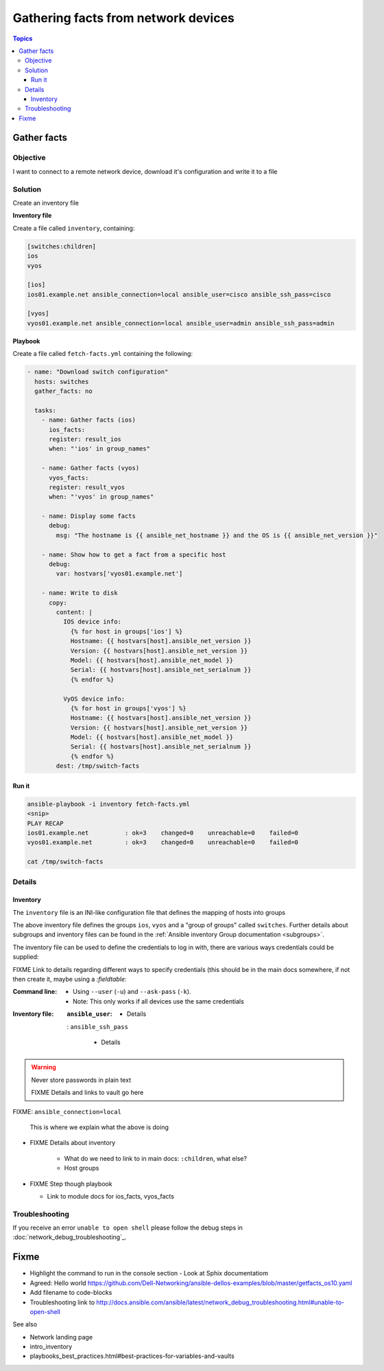 .. network-example-facts:

************************************
Gathering facts from network devices
************************************

.. contents:: Topics


Gather facts
============

Objective
---------

I want to connect to a remote network device, download it's configuration and write it to a file

Solution
--------

Create an inventory file


**Inventory file**

Create a file called ``inventory``, containing:

.. code-block::

   [switches:children]
   ios
   vyos

   [ios]
   ios01.example.net ansible_connection=local ansible_user=cisco ansible_ssh_pass=cisco

   [vyos]
   vyos01.example.net ansible_connection=local ansible_user=admin ansible_ssh_pass=admin


**Playbook**

Create a file called ``fetch-facts.yml`` containing the following:

.. code-block:: yaml

   - name: "Download switch configuration"
     hosts: switches
     gather_facts: no

     tasks:
       - name: Gather facts (ios)
         ios_facts:
         register: result_ios
         when: "'ios' in group_names"

       - name: Gather facts (vyos)
         vyos_facts:
         register: result_vyos
         when: "'vyos' in group_names"

       - name: Display some facts
         debug:
           msg: "The hostname is {{ ansible_net_hostname }} and the OS is {{ ansible_net_version }}"

       - name: Show how to get a fact from a specific host
         debug:
           var: hostvars['vyos01.example.net']

       - name: Write to disk
         copy:
           content: |
             IOS device info:
               {% for host in groups['ios'] %}
               Hostname: {{ hostvars[host].ansible_net_version }}
               Version: {{ hostvars[host].ansible_net_version }}
               Model: {{ hostvars[host].ansible_net_model }}
               Serial: {{ hostvars[host].ansible_net_serialnum }}
               {% endfor %}

             VyOS device info:
               {% for host in groups['vyos'] %}
               Hostname: {{ hostvars[host].ansible_net_version }}
               Version: {{ hostvars[host].ansible_net_version }}
               Model: {{ hostvars[host].ansible_net_model }}
               Serial: {{ hostvars[host].ansible_net_serialnum }}
               {% endfor %}
           dest: /tmp/switch-facts


Run it
++++++

.. code-block:: console

   ansible-playbook -i inventory fetch-facts.yml
   <snip>
   PLAY RECAP
   ios01.example.net          : ok=3    changed=0    unreachable=0    failed=0
   vyos01.example.net         : ok=3    changed=0    unreachable=0    failed=0

   cat /tmp/switch-facts

Details
-------

Inventory
+++++++++

The ``inventory`` file is an INI-like configuration file that defines the mapping of hosts into groups

The above inventory file defines the groups ``ios``, ``vyos`` and a "group of groups" called ``switches``. Further details about subgroups and inventory files can be found in the :ref:`Ansible inventory Group documentation <subgroups>`.

The inventory file can be used to define the credentials to log in with, there are various ways credentials could be supplied:

FIXME Link to details regarding different ways to specify credentials (this should be in the main docs somewhere, if not then create it, maybe using a `:fieldtable:`

:Command line:

  * Using ``--user`` (``-u``) and ``--ask-pass`` (``-k``).
  * Note: This only works if all devices use the same credentials

:Inventory file:

  :``ansible_user``:

    * Details

  : ``ansible_ssh_pass``
  
    * Details





.. warning:: Never store passwords in plain text

   FIXME Details and links to vault go here


FIXME: ``ansible_connection=local``
   
   
   This is where we explain what the above is doing

* FIXME Details about inventory

    * What do we need to link to in main docs: ``:children``, what else?
    * Host groups

* FIXME Step though playbook

  * Link to module docs for ios_facts, vyos_facts

Troubleshooting
---------------

If you receive an error ``unable to open shell`` please follow the debug steps in :doc:`network_debug_troubleshooting`_.

Fixme
=====

* Highlight the command to run in the console section - Look at Sphix documentatiom
* Agreed: Hello world https://github.com/Dell-Networking/ansible-dellos-examples/blob/master/getfacts_os10.yaml

* Add filename to code-blocks

* Troubleshooting link to http://docs.ansible.com/ansible/latest/network_debug_troubleshooting.html#unable-to-open-shell




See also

* Network landing page
* intro_inventory
* playbooks_best_practices.html#best-practices-for-variables-and-vaults

